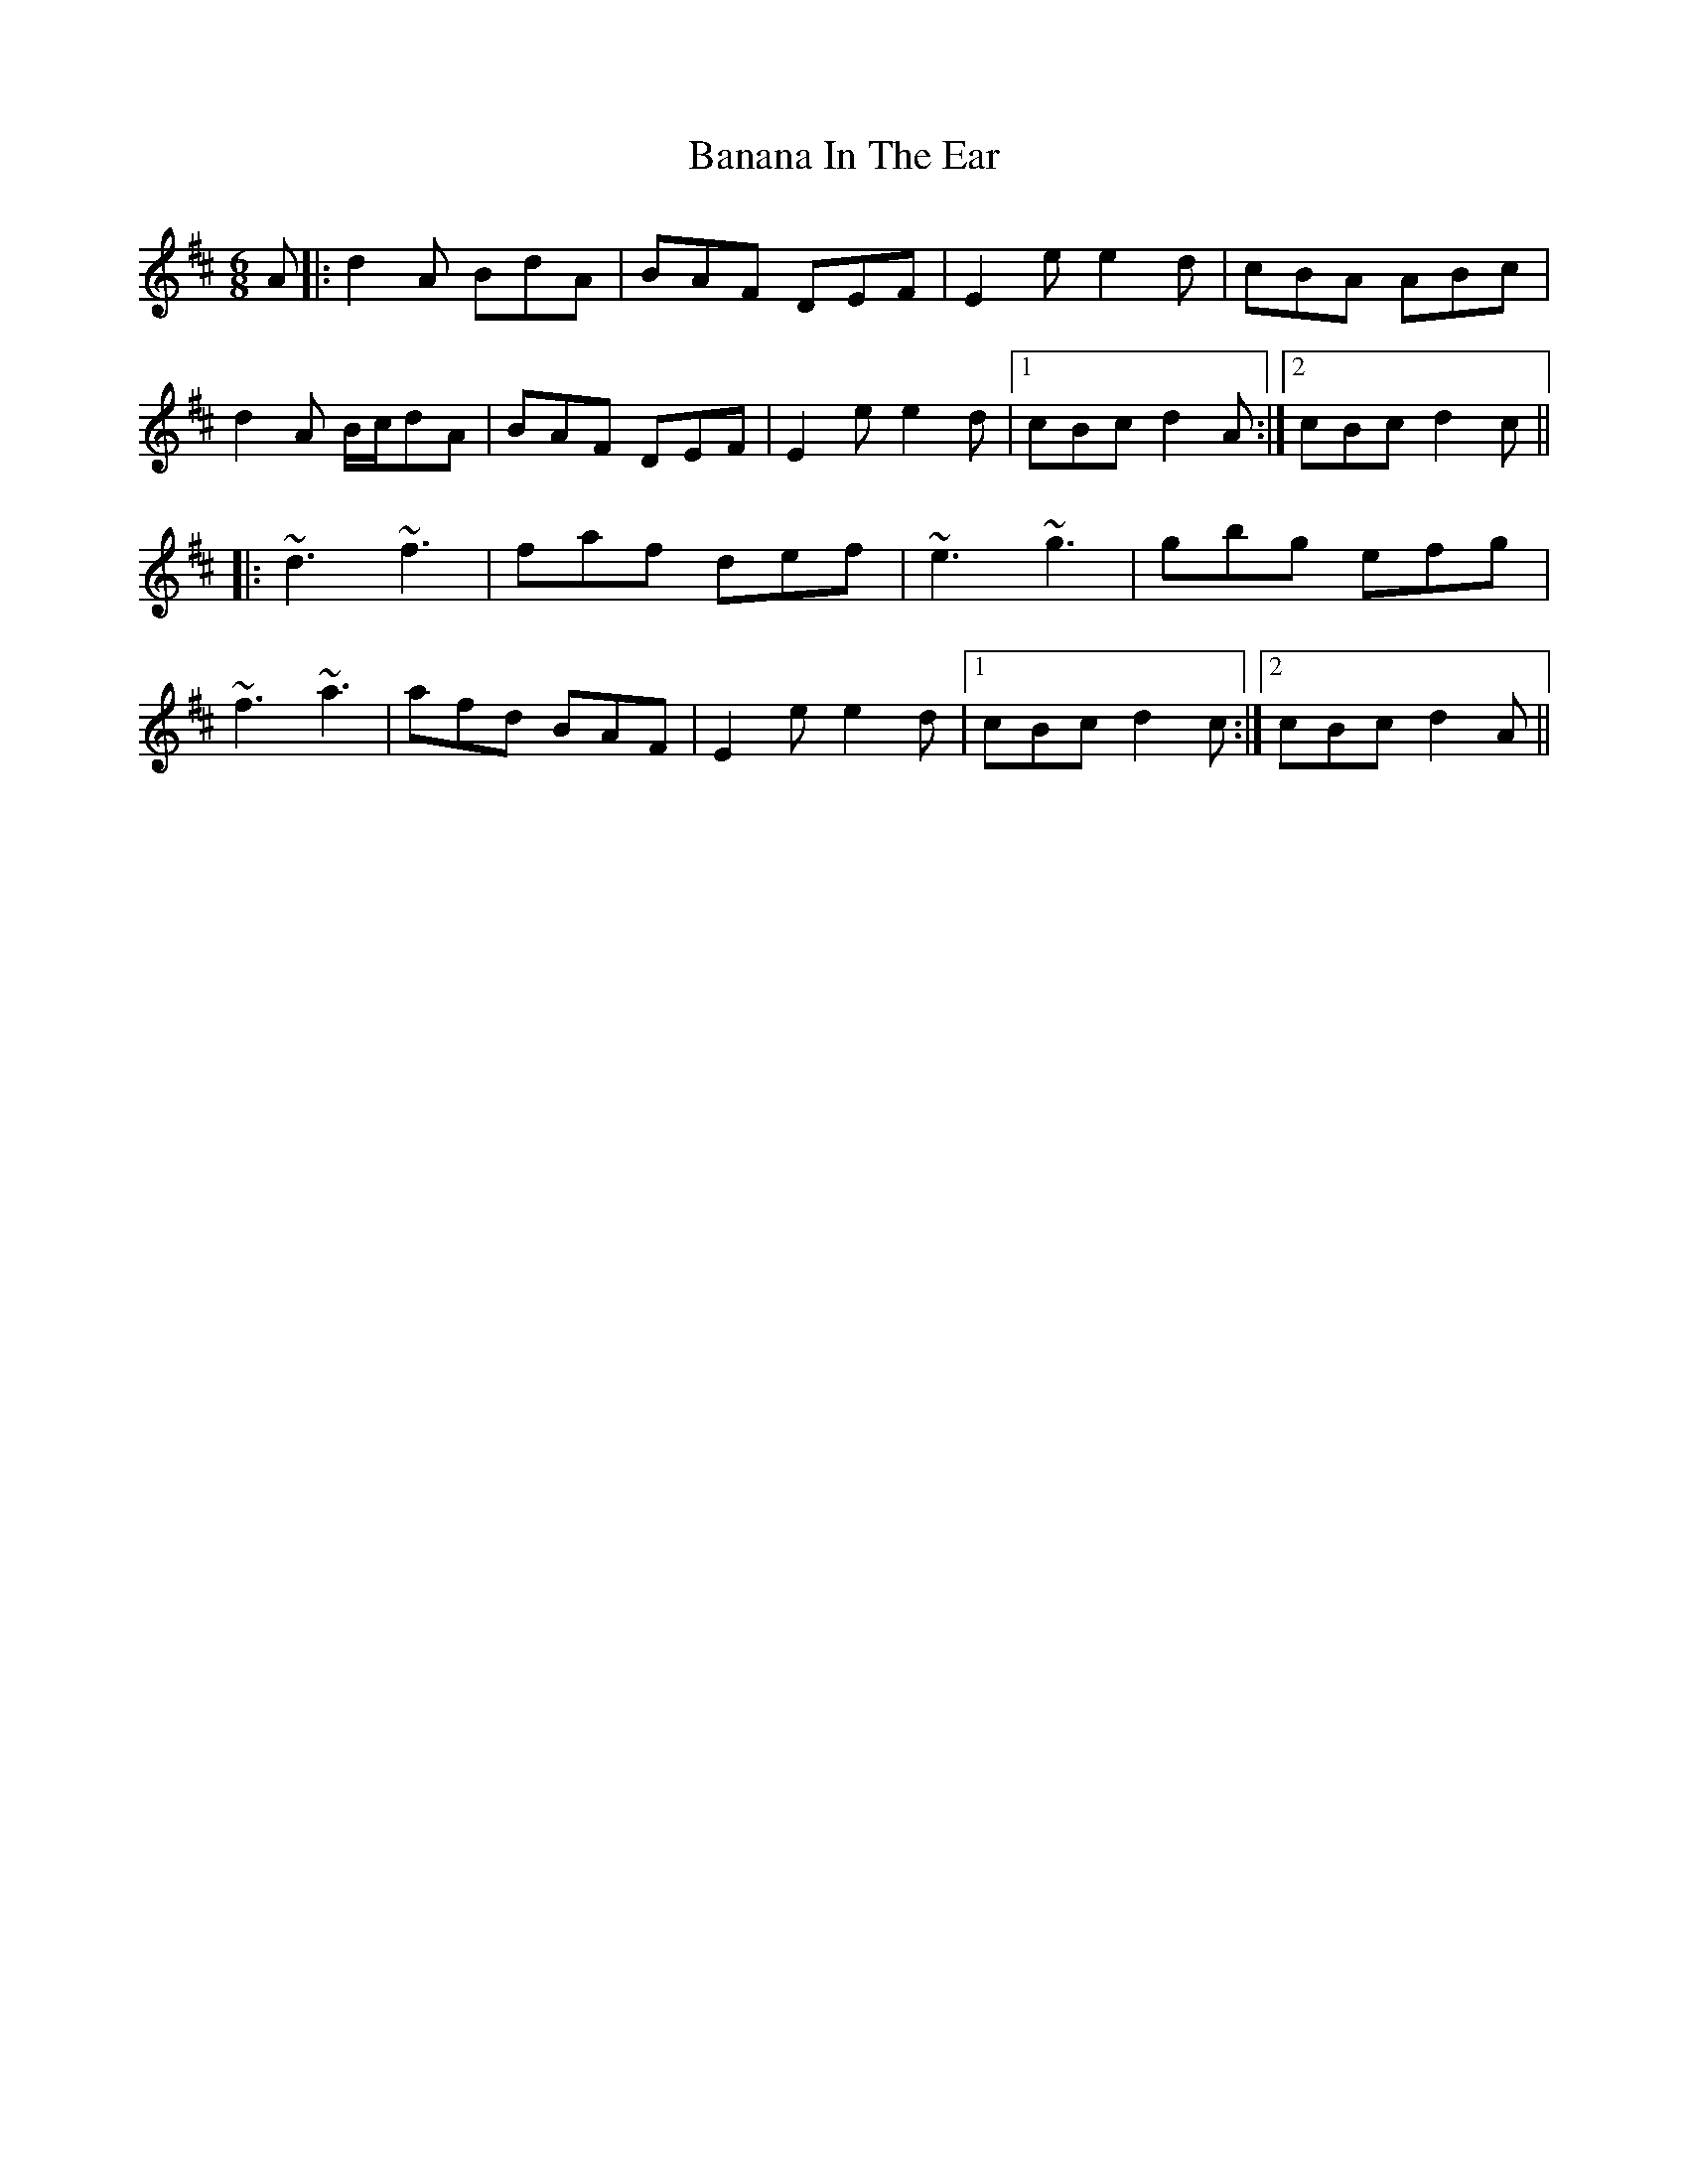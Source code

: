X: 2628
T: Banana In The Ear
R: jig
M: 6/8
K: Dmajor
A|:d2A BdA|BAF DEF|E2e e2d|cBA ABc|
d2A B/c/dA|BAF DEF|E2e e2d|1 cBc d2A:|2 cBc d2c||
|:~d3 ~f3|faf def|~e3 ~g3|gbg efg|
~f3 ~a3|afd BAF|E2e e2d|1 cBc d2c:|2 cBc d2A||

